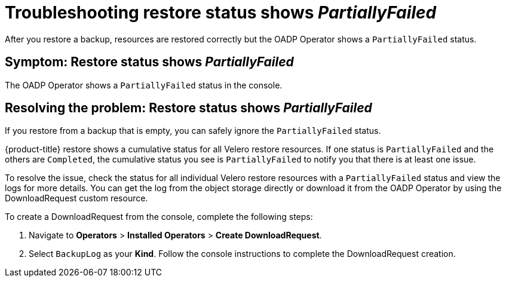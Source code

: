 [#troubleshooting-restore-partiallyfailed]
= Troubleshooting restore status shows _PartiallyFailed_

After you restore a backup, resources are restored correctly but the OADP Operator shows a `PartiallyFailed` status.

[#symptom-restore-partiallyfailed]
== Symptom: Restore status shows _PartiallyFailed_

The OADP Operator shows a `PartiallyFailed` status in the console.

[#resolving-restore-partiallyfailed]
== Resolving the problem: Restore status shows _PartiallyFailed_

If you restore from a backup that is empty, you can safely ignore the `PartiallyFailed` status.

{product-title} restore shows a cumulative status for all Velero restore resources. If one status is `PartiallyFailed` and the others are `Completed`, the cumulative status you see is `PartiallyFailed` to notify you that there is at least one issue.

To resolve the issue, check the status for all individual Velero restore resources with a `PartiallyFailed` status and view the logs for more details. You can get the log from the object storage directly or download it from the OADP Operator by using the DownloadRequest custom resource.

To create a DownloadRequest from the console, complete the following steps:

. Navigate to *Operators* > *Installed Operators* > *Create DownloadRequest*.

. Select `BackupLog` as your *Kind*. Follow the console instructions to complete the DownloadRequest creation.
